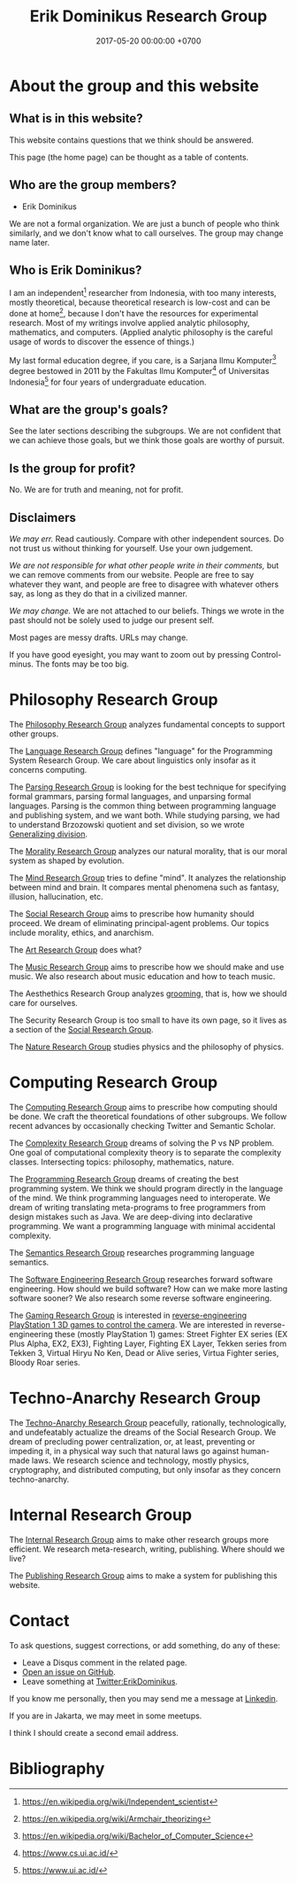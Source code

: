 #+TITLE: Erik Dominikus Research Group
#+DATE: 2017-05-20 00:00:00 +0700
#+PERMALINK: /index.html
#+MATHJAX: true
#+OPTIONS: ^:nil
* About the group and this website
** What is in this website?
This website contains questions that we think should be answered.

This page (the home page) can be thought as a table of contents.
** Who are the group members?
- Erik Dominikus

We are not a formal organization.
We are just a bunch of people who think similarly,
and we don't know what to call ourselves.
The group may change name later.
** Who is Erik Dominikus?
I am an independent[fn::https://en.wikipedia.org/wiki/Independent_scientist] researcher from Indonesia,
with too many interests, mostly theoretical,
because theoretical research is low-cost and can be done at home[fn::https://en.wikipedia.org/wiki/Armchair_theorizing],
because I don't have the resources for experimental research.
Most of my writings involve applied analytic philosophy, mathematics, and computers.
(Applied analytic philosophy is the careful usage of words to discover the essence of things.)

My last formal education degree, if you care, is a Sarjana Ilmu Komputer[fn::https://en.wikipedia.org/wiki/Bachelor_of_Computer_Science] degree bestowed in 2011 by the
Fakultas Ilmu Komputer[fn::https://www.cs.ui.ac.id/] of Universitas Indonesia[fn::https://www.ui.ac.id/] for four years of undergraduate education.
** What are the group's goals?
See the later sections describing the subgroups.
We are not confident that we can achieve those goals, but we think those goals are worthy of pursuit.
** Is the group for profit?
No.
We are for truth and meaning, not for profit.
** Disclaimers
/We may err./
Read cautiously.
Compare with other independent sources.
Do not trust us without thinking for yourself.
Use your own judgement.

/We are not responsible for what other people write in their comments,/ but we can remove comments from our website.
People are free to say whatever they want, and people are free to disagree with whatever others say,
as long as they do that in a civilized manner.

/We may change./
We are not attached to our beliefs.
Things we wrote in the past should not be solely used to judge our present self.

Most pages are messy drafts.
URLs may change.

If you have good eyesight, you may want to zoom out by pressing Control-minus.
The fonts may be too big.
* Philosophy Research Group
The [[file:philo.html][Philosophy Research Group]] analyzes fundamental concepts to support other groups.

The [[file:language.html][Language Research Group]] defines "language" for the Programming System Research Group.
We care about linguistics only insofar as it concerns computing.

The [[file:parse.html][Parsing Research Group]] is looking for the best technique for specifying formal grammars, parsing formal languages, and unparsing formal languages.
Parsing is the common thing between programming language and publishing system, and we want both.
While studying parsing, we had to understand Brzozowski quotient and set division,
so we wrote [[file:division.html][Generalizing division]].

The [[file:moral.html][Morality Research Group]] analyzes our natural morality, that is our moral system as shaped by evolution.

The [[file:mind.html][Mind Research Group]] tries to define "mind".
It analyzes the relationship between mind and brain.
It compares mental phenomena such as fantasy, illusion, hallucination, etc.

The [[file:social.html][Social Research Group]] aims to prescribe how humanity should proceed.
We dream of eliminating principal-agent problems.
Our topics include morality, ethics, and anarchism.

The [[file:art.html][Art Research Group]] does what?

The [[file:music.html][Music Research Group]] aims to prescribe how we should make and use music.
We also research about music education and how to teach music.

The Aesthethics Research Group analyzes [[file:groom.html][grooming]], that is, how we should care for ourselves.

The Security Research Group is too small to have its own page,
so it lives as a section of the [[file:social.html][Social Research Group]].

The [[file:nature.html][Nature Research Group]] studies physics and the philosophy of physics.
* Computing Research Group
The [[file:compute.html][Computing Research Group]] aims to prescribe how computing should be done.
We craft the theoretical foundations of other subgroups.
We follow recent advances by occasionally checking Twitter and Semantic Scholar.

The [[file:pnptry.html][Complexity Research Group]] dreams of solving the P vs NP problem.
One goal of computational complexity theory is to separate the complexity classes.
Intersecting topics: philosophy, mathematics, nature.

The [[file:program.html][Programming Research Group]] dreams of creating the best programming system.
We think we should program directly in the language of the mind.
We think programming languages need to interoperate.
We dream of writing translating meta-programs to free programmers from design mistakes such as Java.
We are deep-diving into declarative programming.
We want a programming language with minimal accidental complexity.

The [[file:semantics.html][Semantics Research Group]] researches programming language semantics.

The [[file:softeng.html][Software Engineering Research Group]] researches forward software engineering.
How should we build software?
How can we make more lasting software sooner?
We also research some reverse software engineering.

The [[file:game.html][Gaming Research Group]] is interested in [[file:ps1.html][reverse-engineering PlayStation 1 3D games to control the camera]].
We are interested in reverse-engineering these (mostly PlayStation 1) games:
Street Fighter EX series (EX Plus Alpha, EX2, EX3), Fighting Layer, Fighting EX Layer,
Tekken series from Tekken 3, Virtual Hiryu No Ken, Dead or Alive series, Virtua Fighter series, Bloody Roar series.
* Techno-Anarchy Research Group
The [[file:tech.html][Techno-Anarchy Research Group]] peacefully, rationally, technologically, and undefeatably actualize the dreams of the Social Research Group.
We dream of precluding power centralization, or, at least, preventing or impeding it,
in a physical way such that natural laws go against human-made laws.
We research science and technology, mostly physics, cryptography, and distributed computing, but only insofar as they concern techno-anarchy.
* Internal Research Group
The [[file:meta.html][Internal Research Group]] aims to make other research groups more efficient.
We research meta-research, writing, publishing.
Where should we live?

The [[file:publish.html][Publishing Research Group]] aims to make a system for publishing this website.
* Contact
To ask questions, suggest corrections, or add something, do any of these:

- Leave a Disqus comment in the related page.
- [[https://github.com/edom/edom.github.io/issues][Open an issue on GitHub]].
- Leave something at [[https://twitter.com/ErikDominikus][Twitter:ErikDominikus]].

If you know me personally, then you may send me a message at [[https://www.linkedin.com/in/erikdominikus/][Linkedin]].

If you are in Jakarta, we may meet in some meetups.

I think I should create a second email address.
* Bibliography
